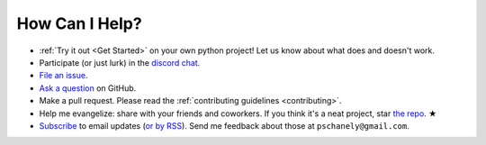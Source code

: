 ***************
How Can I Help?
***************

* :ref:`Try it out <Get Started>` on your own python project!
  Let us know about what does and doesn't work.
* Participate (or just lurk) in the `discord chat`_.
* `File an issue`_.
* `Ask a question`_ on GitHub.
* Make a pull request. Please read the
  :ref:`contributing guidelines <contributing>`.
* Help me evangelize: share with your friends and coworkers.
  If you think it's a neat project, star `the repo`_. ★
* `Subscribe`_ to email updates (`or by RSS`_).
  Send me feedback about those at ``pschanely@gmail.com``.

.. _discord chat: https://discord.gg/rUeTaYTWbb
.. _File an issue: https://github.com/pschanely/CrossHair/issues
.. _Ask a question: https://github.com/pschanely/CrossHair/discussions/new?category=q-a
.. _the repo: https://github.com/pschanely/CrossHair
.. _Subscribe: http://eepurl.com/hGTLRH
.. _or by RSS: https://pschanely.github.io/feed.xml
